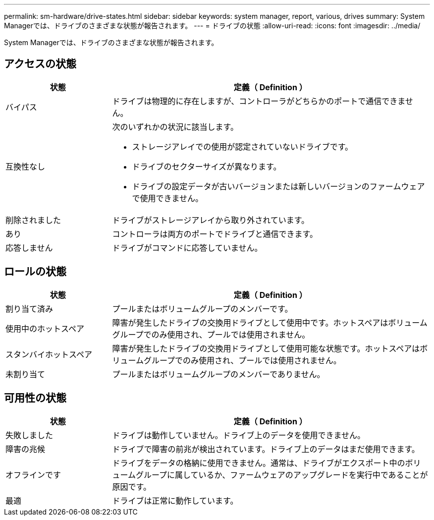 ---
permalink: sm-hardware/drive-states.html 
sidebar: sidebar 
keywords: system manager, report, various, drives 
summary: System Managerでは、ドライブのさまざまな状態が報告されます。 
---
= ドライブの状態
:allow-uri-read: 
:icons: font
:imagesdir: ../media/


[role="lead"]
System Managerでは、ドライブのさまざまな状態が報告されます。



== アクセスの状態

[cols="1a,3a"]
|===
| 状態 | 定義（ Definition ） 


 a| 
バイパス
 a| 
ドライブは物理的に存在しますが、コントローラがどちらかのポートで通信できません。



 a| 
互換性なし
 a| 
次のいずれかの状況に該当します。

* ストレージアレイでの使用が認定されていないドライブです。
* ドライブのセクターサイズが異なります。
* ドライブの設定データが古いバージョンまたは新しいバージョンのファームウェアで使用できません。




 a| 
削除されました
 a| 
ドライブがストレージアレイから取り外されています。



 a| 
あり
 a| 
コントローラは両方のポートでドライブと通信できます。



 a| 
応答しません
 a| 
ドライブがコマンドに応答していません。

|===


== ロールの状態

[cols="1a,3a"]
|===
| 状態 | 定義（ Definition ） 


 a| 
割り当て済み
 a| 
プールまたはボリュームグループのメンバーです。



 a| 
使用中のホットスペア
 a| 
障害が発生したドライブの交換用ドライブとして使用中です。ホットスペアはボリュームグループでのみ使用され、プールでは使用されません。



 a| 
スタンバイホットスペア
 a| 
障害が発生したドライブの交換用ドライブとして使用可能な状態です。ホットスペアはボリュームグループでのみ使用され、プールでは使用されません。



 a| 
未割り当て
 a| 
プールまたはボリュームグループのメンバーでありません。

|===


== 可用性の状態

[cols="1a,3a"]
|===
| 状態 | 定義（ Definition ） 


 a| 
失敗しました
 a| 
ドライブは動作していません。ドライブ上のデータを使用できません。



 a| 
障害の兆候
 a| 
ドライブで障害の前兆が検出されています。ドライブ上のデータはまだ使用できます。



 a| 
オフラインです
 a| 
ドライブをデータの格納に使用できません。通常は、ドライブがエクスポート中のボリュームグループに属しているか、ファームウェアのアップグレードを実行中であることが原因です。



 a| 
最適
 a| 
ドライブは正常に動作しています。

|===